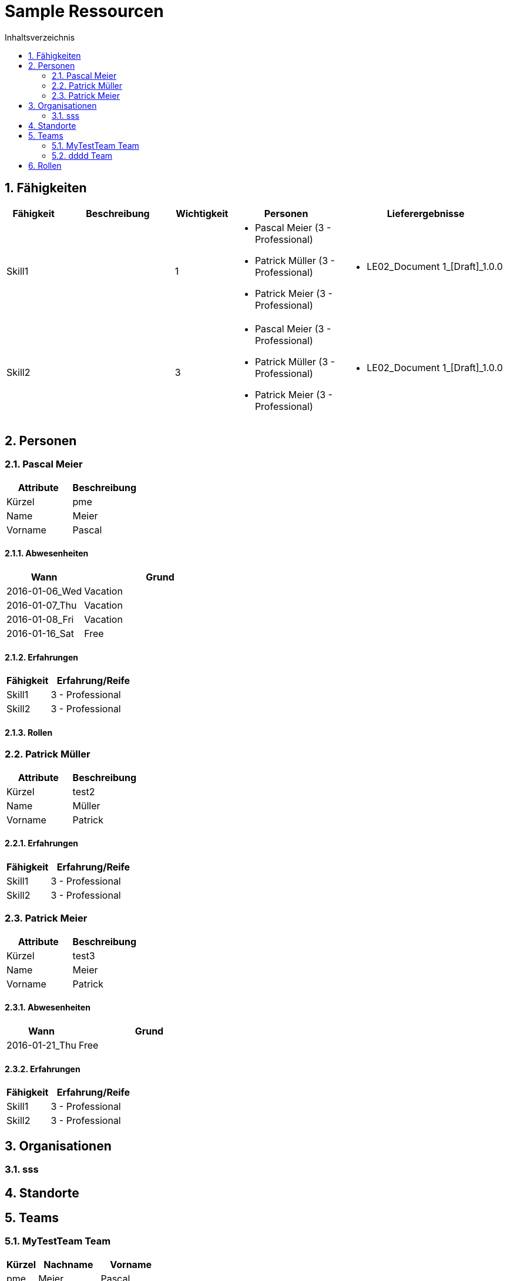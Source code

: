 = Sample Ressourcen
:toc-title: Inhaltsverzeichnis
:toc: left
:numbered:
:imagesdir: ..
:imagesdir: ./img
:imagesoutdir: ./img



== Fähigkeiten


[cols="10,20a,10,20a,30a" options="header"]
|==============================
|Fähigkeit|Beschreibung|Wichtigkeit|Personen|Lieferergebnisse
|Skill1
|

|1
|
- Pascal Meier (3 - Professional)
- Patrick Müller (3 - Professional)
- Patrick Meier (3 - Professional)
|
- LE02_Document 1_[Draft]_1.0.0
|Skill2
|

|3
|
- Pascal Meier (3 - Professional)
- Patrick Müller (3 - Professional)
- Patrick Meier (3 - Professional)
|
- LE02_Document 1_[Draft]_1.0.0

|
|==============================

== Personen


=== Pascal Meier


[cols="20,20" options="header"]
|==============================
|Attribute|Beschreibung
|Kürzel
|pme
|Name
|Meier
|Vorname
|Pascal
|==============================
==== Abwesenheiten


[cols="10,20" options="header"]
|==============================
|Wann|Grund
|2016-01-06_Wed
|Vacation

|2016-01-07_Thu
|Vacation

|2016-01-08_Fri
|Vacation

|2016-01-16_Sat
|Free
|==============================

==== Erfahrungen


[cols="10,20" options="header"]
|==============================
|Fähigkeit|Erfahrung/Reife
|Skill1
|3 - Professional
|Skill2
|3 - Professional
|==============================

==== Rollen



=== Patrick Müller


[cols="20,20" options="header"]
|==============================
|Attribute|Beschreibung
|Kürzel
|test2
|Name
|Müller
|Vorname
|Patrick
|==============================
==== Erfahrungen


[cols="10,20" options="header"]
|==============================
|Fähigkeit|Erfahrung/Reife
|Skill1
|3 - Professional
|Skill2
|3 - Professional
|==============================

=== Patrick Meier


[cols="20,20" options="header"]
|==============================
|Attribute|Beschreibung
|Kürzel
|test3
|Name
|Meier
|Vorname
|Patrick
|==============================
==== Abwesenheiten


[cols="10,20" options="header"]
|==============================
|Wann|Grund
|2016-01-21_Thu
|Free
|==============================

==== Erfahrungen


[cols="10,20" options="header"]
|==============================
|Fähigkeit|Erfahrung/Reife
|Skill1
|3 - Professional
|Skill2
|3 - Professional
|==============================

== Organisationen


=== sss



== Standorte



== Teams


=== MyTestTeam Team


[cols="5,10,10" options="header"]
|==============================
|Kürzel|Nachname|Vorname
|pme
|Meier
|Pascal
|test3
|Meier
|Patrick
|test2
|Müller
|Patrick
|==============================

=== dddd Team


[cols="5,10,10" options="header"]
|==============================
|Kürzel|Nachname|Vorname
|test3
|Meier
|Patrick
|==============================

== Rollen




// Actifsource ID=[dd9c4f30-d871-11e4-aa2f-c11242a92b60,8ff8f565-c10a-11e6-8f58-ad3c6ee7602f,Hash]
